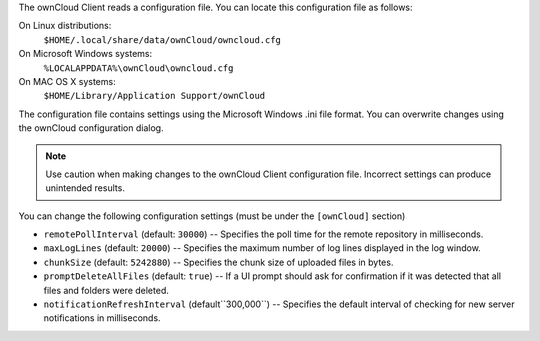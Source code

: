 The ownCloud Client reads a configuration file.  You can locate this configuration file as follows:

On Linux distributions:
        ``$HOME/.local/share/data/ownCloud/owncloud.cfg``

On Microsoft Windows systems:
        ``%LOCALAPPDATA%\ownCloud\owncloud.cfg``

On MAC OS X systems:
        ``$HOME/Library/Application Support/ownCloud``


The configuration file contains settings using the Microsoft Windows .ini file
format. You can overwrite changes using the ownCloud configuration dialog.

.. note:: Use caution when making changes to the ownCloud Client configuration
   file.  Incorrect settings can produce unintended results.

You can change the following configuration settings (must be under the ``[ownCloud]`` section)

- ``remotePollInterval`` (default: ``30000``) -- Specifies the poll time for the remote repository in milliseconds.

- ``maxLogLines`` (default:  ``20000``) -- Specifies the maximum number of log lines displayed in the log window.

- ``chunkSize`` (default:  ``5242880``) -- Specifies the chunk size of uploaded files in bytes.

- ``promptDeleteAllFiles`` (default:  ``true``) -- If a UI prompt should ask for confirmation if it was detected that all files and folders were deleted.

- ``notificationRefreshInterval`` (default``300,000``)  -- Specifies the default interval of checking for new server notifications in milliseconds.

